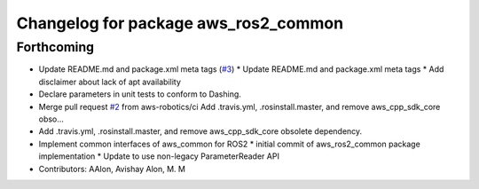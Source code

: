 ^^^^^^^^^^^^^^^^^^^^^^^^^^^^^^^^^^^^^
Changelog for package aws_ros2_common
^^^^^^^^^^^^^^^^^^^^^^^^^^^^^^^^^^^^^

Forthcoming
-----------
* Update README.md and package.xml meta tags (`#3 <https://github.com/aws-robotics/utils-ros2/issues/3>`_)
  * Update README.md and package.xml meta tags
  * Add disclaimer about lack of apt availability
* Declare parameters in unit tests to conform to Dashing.
* Merge pull request `#2 <https://github.com/aws-robotics/utils-ros2/issues/2>`_ from aws-robotics/ci
  Add .travis.yml, .rosinstall.master, and remove aws_cpp_sdk_core obso…
* Add .travis.yml, .rosinstall.master, and remove aws_cpp_sdk_core obsolete dependency.
* Implement common interfaces of aws_common for ROS2
  * initial commit of aws_ros2_common package implementation
  * Update to use non-legacy ParameterReader API
* Contributors: AAlon, Avishay Alon, M. M
